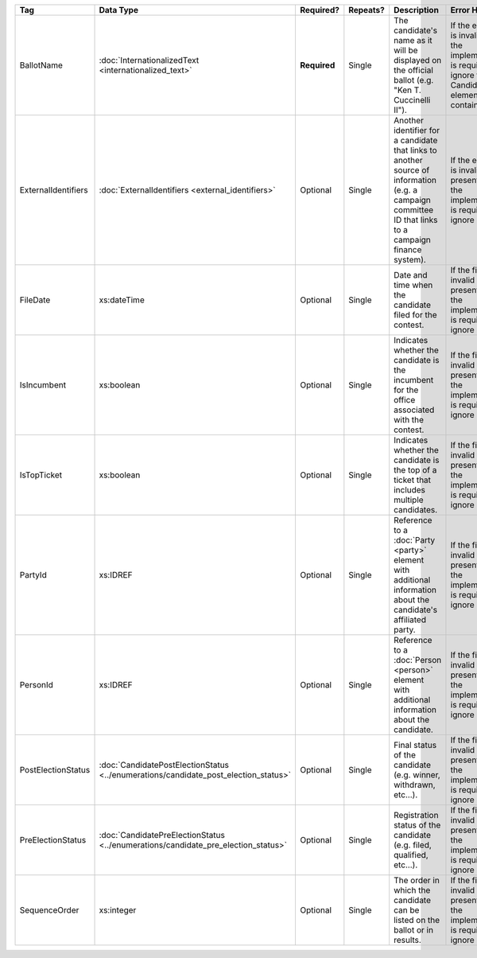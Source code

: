 .. This file is auto-generated.  Do not edit it by hand!

+---------------------+---------------------------------------------------+--------------+--------------+------------------------------------------+------------------------------------------+
| Tag                 | Data Type                                         | Required?    | Repeats?     | Description                              | Error Handling                           |
+=====================+===================================================+==============+==============+==========================================+==========================================+
| BallotName          | :doc:`InternationalizedText                       | **Required** | Single       | The candidate's name as it will be       | If the element is invalid, then the      |
|                     | <internationalized_text>`                         |              |              | displayed on the official ballot (e.g.   | implementation is required to ignore the |
|                     |                                                   |              |              | "Ken T. Cuccinelli II").                 | Candidate element containing it.         |
+---------------------+---------------------------------------------------+--------------+--------------+------------------------------------------+------------------------------------------+
| ExternalIdentifiers | :doc:`ExternalIdentifiers <external_identifiers>` | Optional     | Single       | Another identifier for a candidate that  | If the element is invalid or not         |
|                     |                                                   |              |              | links to another source of information   | present, then the implementation is      |
|                     |                                                   |              |              | (e.g. a campaign committee ID that links | required to ignore it.                   |
|                     |                                                   |              |              | to a campaign finance system).           |                                          |
+---------------------+---------------------------------------------------+--------------+--------------+------------------------------------------+------------------------------------------+
| FileDate            | xs:dateTime                                       | Optional     | Single       | Date and time when the candidate filed   | If the field is invalid or not present,  |
|                     |                                                   |              |              | for the contest.                         | then the implementation is required to   |
|                     |                                                   |              |              |                                          | ignore it.                               |
+---------------------+---------------------------------------------------+--------------+--------------+------------------------------------------+------------------------------------------+
| IsIncumbent         | xs:boolean                                        | Optional     | Single       | Indicates whether the candidate is the   | If the field is invalid or not present,  |
|                     |                                                   |              |              | incumbent for the office associated with | then the implementation is required to   |
|                     |                                                   |              |              | the contest.                             | ignore it.                               |
+---------------------+---------------------------------------------------+--------------+--------------+------------------------------------------+------------------------------------------+
| IsTopTicket         | xs:boolean                                        | Optional     | Single       | Indicates whether the candidate is the   | If the field is invalid or not present,  |
|                     |                                                   |              |              | top of a ticket that includes multiple   | then the implementation is required to   |
|                     |                                                   |              |              | candidates.                              | ignore it.                               |
+---------------------+---------------------------------------------------+--------------+--------------+------------------------------------------+------------------------------------------+
| PartyId             | xs:IDREF                                          | Optional     | Single       | Reference to a :doc:`Party <party>`      | If the field is invalid or not present,  |
|                     |                                                   |              |              | element with additional information      | then the implementation is required to   |
|                     |                                                   |              |              | about the candidate's affiliated party.  | ignore it.                               |
+---------------------+---------------------------------------------------+--------------+--------------+------------------------------------------+------------------------------------------+
| PersonId            | xs:IDREF                                          | Optional     | Single       | Reference to a :doc:`Person <person>`    | If the field is invalid or not present,  |
|                     |                                                   |              |              | element with additional information      | then the implementation is required to   |
|                     |                                                   |              |              | about the candidate.                     | ignore it.                               |
+---------------------+---------------------------------------------------+--------------+--------------+------------------------------------------+------------------------------------------+
| PostElectionStatus  | :doc:`CandidatePostElectionStatus                 | Optional     | Single       | Final status of the candidate (e.g.      | If the field is invalid or not present,  |
|                     | <../enumerations/candidate_post_election_status>` |              |              | winner, withdrawn, etc...).              | then the implementation is required to   |
|                     |                                                   |              |              |                                          | ignore it.                               |
+---------------------+---------------------------------------------------+--------------+--------------+------------------------------------------+------------------------------------------+
| PreElectionStatus   | :doc:`CandidatePreElectionStatus                  | Optional     | Single       | Registration status of the candidate     | If the field is invalid or not present,  |
|                     | <../enumerations/candidate_pre_election_status>`  |              |              | (e.g. filed, qualified, etc...).         | then the implementation is required to   |
|                     |                                                   |              |              |                                          | ignore it.                               |
+---------------------+---------------------------------------------------+--------------+--------------+------------------------------------------+------------------------------------------+
| SequenceOrder       | xs:integer                                        | Optional     | Single       | The order in which the candidate can be  | If the field is invalid or not present,  |
|                     |                                                   |              |              | listed on the ballot or in results.      | then the implementation is required to   |
|                     |                                                   |              |              |                                          | ignore it.                               |
+---------------------+---------------------------------------------------+--------------+--------------+------------------------------------------+------------------------------------------+
